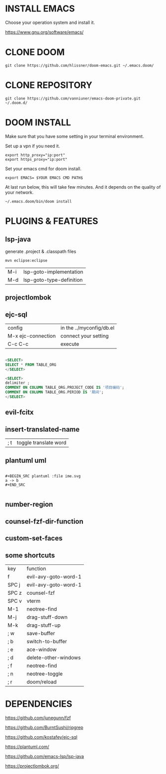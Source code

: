 #+OPTIONS: toc:nil
#+HTML_HEAD: <link href="css/style.css" rel="stylesheet" type="text/css" />

[[file:tui-cut.png]]

* INSTALL EMACS
Choose your operation system and install it.

https://www.gnu.org/software/emacs/
* CLONE DOOM

#+BEGIN_SRC shell
git clone https://github.com/hlissner/doom-emacs.git ~/.emacs.doom/
#+END_SRC
* CLONE REPOSITORY

#+BEGIN_SRC shell
git clone https://github.com/vanniuner/emacs-doom-private.git ~/.doom.d/
#+END_SRC
* DOOM INSTALL
Make sure that you have some setting in your terminal environment.

Set up a vpn if you need it.

#+BEGIN_SRC shell
export http_proxy="ip:port"
export https_proxy="ip:port"
#+END_SRC

Set your emacs cmd for doom install.

#+BEGIN_SRC shell
export EMACS= $YOUR EMACS CMD PATH$
#+END_SRC

At last run below, this will take few minutes. And it depends on the quality of your network.

#+BEGIN_SRC shell
~/.emacs.doom/bin/doom install
#+END_SRC
* PLUGINS & FEATURES
** lsp-java
generate .project & .classpath files

#+BEGIN_SRC
mvn eclipse:eclipse
#+END_SRC

| M-i | lsp-goto-implementation  |
| M-d | lsp-goto-type-definition |

** projectlombok
** ejc-sql

 | config               | in the ../myconfig/db.el |
 | M-x   ejc-connection | connect your setting     |
 | C-c  C-c             | execute                  |

#+BEGIN_SRC sql

<SELECT>
SELECT * FROM TABLE_ORG
</SELECT>

<SELECT>
delimiter ;
COMMENT ON COLUMN TABLE_ORG.PROJECT_CODE IS '项目编码';
COMMENT ON COLUMN TABLE_ORG.PERIOD IS '期间';
</SELECT>
#+END_SRC

** evil-fcitx
** insert-translated-name
   | ; t | toggle translate word |
** plantuml uml
#+BEGIN_SRC

,#+BEGIN_SRC plantuml :file ime.svg
a -> b
,#+END_SRC

#+END_SRC
** number-region
** counsel-fzf-dir-function
** custom-set-faces
** some shortcuts
 | key   | function             |
 | f     | evil-avy-goto-word-1 |
 | SPC j | evil-avy-goto-word-1 |
 | SPC z | counsel-fzf          |
 | SPC v | vterm                |
 | M-1   | neotree-find         |
 | M-j   | drag-stuff-down      |
 | M-k   | drag-stuff-up        |
 | ; w   | save-buffer          |
 | ; b   | switch-to-buffer     |
 | ; e   | ace-window           |
 | ; d   | delete-other-windows |
 | ; f   | neotree-find         |
 | ; n   | neotree-toggle       |
 | ; r   | doom/reload          |
* DEPENDENCIES

[[https://github.com/junegunn/fzf]]

[[https://github.com/BurntSushi/ripgrep]]

[[https://github.com/kostafey/ejc-sql]]

[[https://plantuml.com/]]

[[https://github.com/emacs-lsp/lsp-java]]

https://projectlombok.org/
